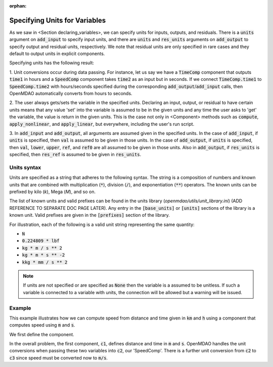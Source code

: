 :orphan:

.. _units:

Specifying Units for Variables
==============================

As we saw in <Section declaring_variables>, we can specify units for inputs, outputs, and residuals.
There is a :code:`units` argument on :code:`add_input` to specify input units, and there are :code:`units` and :code:`res_units` arguments on :code:`add_output` to specify output and residual units, respectively.
We note that residual units are only specified in rare cases and they default to output units in explicit components.

Specifying units has the following result:

1. Unit conversions occur during data passing.
For instance, let us say we have a :code:`TimeComp` component that outputs :code:`time1` in hours and a :code:`SpeedComp` component takes :code:`time2` as an input but in seconds.
If we connect :code:`TimeComp.time1` to :code:`SpeedComp.time2` with hours/seconds specified during the corresponding :code:`add_output`/:code:`add_input` calls, then OpenMDAO automatically converts from hours to seconds.

2. The user always gets/sets the variable in the specified units.
Declaring an input, output, or residual to have certain units means that any value 'set' into the variable is assumed to be in the given units and any time the user asks to 'get' the variable, the value is return in the given units.
This is the case not only in <Component> methods such as :code:`compute`, :code:`apply_nonlinear`, and :code:`apply_linear`, but everywhere, including the user's run script.

3. In :code:`add_input` and :code:`add_output`, all arguments are assumed given in the specified units.
In the case of :code:`add_input`, if :code:`units` is specified, then :code:`val` is assumed to be given in those units.
In the case of :code:`add_output`, if :code:`units` is specified, then :code:`val`, :code:`lower`, :code:`upper`, :code:`ref`, and :code:`ref0` are all assumed to be given in those units.
Also in :code:`add_output`, if :code:`res_units` is specified, then :code:`res_ref` is assumed to be given in :code:`res_units`.

Units syntax
------------
Units are specified as a string that adheres to the following syntax.
The string is a composition of numbers and known units that are combined with multiplication (:code:`*`), division (:code:`/`), and exponentiation (:code:`**`) operators.
The known units can be prefixed by kilo (`k`), Mega (`M`), and so on.

The list of known units and valid prefixes can be found in the units library (`openmdao/utils/unit_library.ini`) (ADD REFERENCE TO SEPARATE DOC PAGE LATER).
Any entry in the :code:`[base_units]` or :code:`[units]` sections of the library is a known unit.
Valid prefixes are given in the :code:`[prefixes]` section of the library.

For illustration, each of the following is a valid unit string representing the same quantity:

- :code:`N`
- :code:`0.224809 * lbf`
- :code:`kg * m / s ** 2`
- :code:`kg * m * s ** -2`
- :code:`kkg * mm / s ** 2`

.. note::

    If units are not specified or are specified as :code:`None` then the variable
    is a assumed to be unitless.  If such a variable is connected to a variable
    with units, the connection will be allowed but a warning will be issued.

Example
-------

This example illustrates how we can compute speed from distance and time given in :code:`km` and :code:`h` using a component that computes speed using :code:`m` and :code:`s`.

We first define the component.

.. embed-code::
    openmdao.core.tests.test_units.SpeedComp

In the overall problem, the first component, :code:`c1`, defines distance and time in :code:`m` and :code:`s`.
OpenMDAO handles the unit conversions when passing these two variables into :code:`c2`, our 'SpeedComp'.
There is a further unit conversion from :code:`c2` to :code:`c3` since speed must be converted now to :code:`m/s`.

.. embed-test::
    openmdao.core.tests.test_units.TestUnitConversion.test_speed
